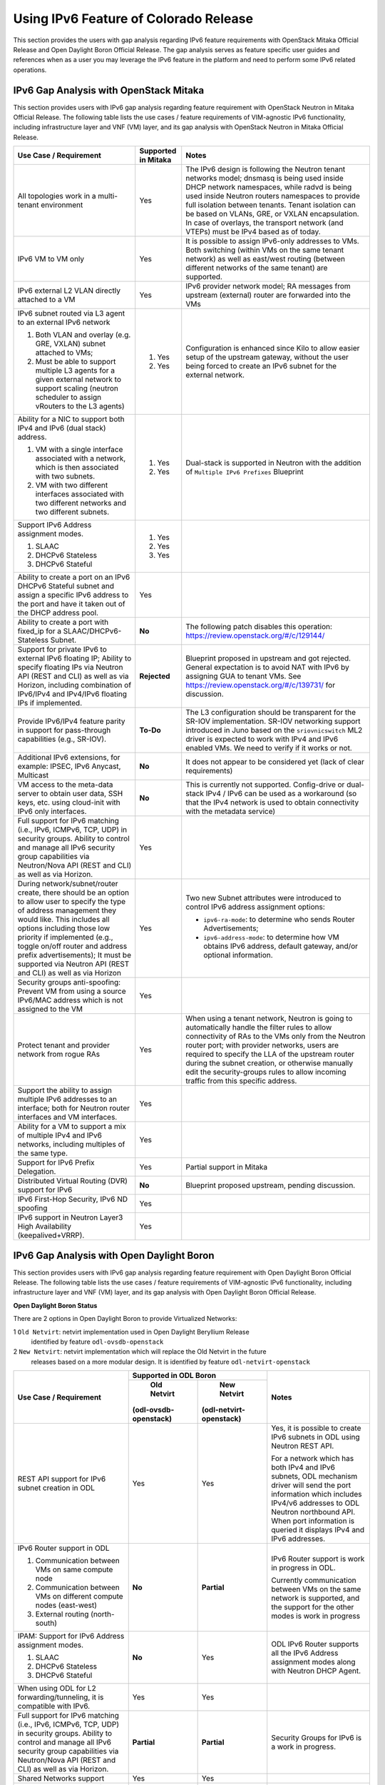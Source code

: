 .. This work is licensed under a Creative Commons Attribution 4.0 International License.
.. http://creativecommons.org/licenses/by/4.0
.. (c) Bin Hu (AT&T) and Sridhar Gaddam (RedHat)

======================================
Using IPv6 Feature of Colorado Release
======================================

This section provides the users with gap analysis regarding IPv6 feature requirements with
OpenStack Mitaka Official Release and Open Daylight Boron Official Release. The gap analysis
serves as feature specific user guides and references when as a user you may leverage the
IPv6 feature in the platform and need to perform some IPv6 related operations.

***************************************
IPv6 Gap Analysis with OpenStack Mitaka
***************************************

This section provides users with IPv6 gap analysis regarding feature requirement with
OpenStack Neutron in Mitaka Official Release. The following table lists the use cases / feature
requirements of VIM-agnostic IPv6 functionality, including infrastructure layer and VNF
(VM) layer, and its gap analysis with OpenStack Neutron in Mitaka Official Release.

.. table::
  :class: longtable

  +-----------------------------------------------------------+-------------------+--------------------------------------------------------------------+
  |Use Case / Requirement                                     |Supported in Mitaka|Notes                                                               |
  +===========================================================+===================+====================================================================+
  |All topologies work in a multi-tenant environment          |Yes                |The IPv6 design is following the Neutron tenant networks model;     |
  |                                                           |                   |dnsmasq is being used inside DHCP network namespaces, while radvd   |
  |                                                           |                   |is being used inside Neutron routers namespaces to provide full     |
  |                                                           |                   |isolation between tenants. Tenant isolation can be based on VLANs,  |
  |                                                           |                   |GRE, or VXLAN encapsulation. In case of overlays, the transport     |
  |                                                           |                   |network (and VTEPs) must be IPv4 based as of today.                 |
  +-----------------------------------------------------------+-------------------+--------------------------------------------------------------------+
  |IPv6 VM to VM only                                         |Yes                |It is possible to assign IPv6-only addresses to VMs. Both switching |
  |                                                           |                   |(within VMs on the same tenant network) as well as east/west routing|
  |                                                           |                   |(between different networks of the same tenant) are supported.      |
  +-----------------------------------------------------------+-------------------+--------------------------------------------------------------------+
  |IPv6 external L2 VLAN directly attached to a VM            |Yes                |IPv6 provider network model; RA messages from upstream (external)   |
  |                                                           |                   |router are forwarded into the VMs                                   |
  +-----------------------------------------------------------+-------------------+--------------------------------------------------------------------+
  |IPv6 subnet routed via L3 agent to an external IPv6 network|                   |Configuration is enhanced since Kilo to allow easier setup of the   |
  |                                                           |1. Yes             |upstream gateway, without the user being forced to create an IPv6   |
  |1. Both VLAN and overlay (e.g. GRE, VXLAN) subnet attached |                   |subnet for the external network.                                    |
  |   to VMs;                                                 |                   |                                                                    |
  |2. Must be able to support multiple L3 agents for a given  |2. Yes             |                                                                    |
  |   external network to support scaling (neutron scheduler  |                   |                                                                    |
  |   to assign vRouters to the L3 agents)                    |                   |                                                                    |
  +-----------------------------------------------------------+-------------------+--------------------------------------------------------------------+
  |Ability for a NIC to support both IPv4 and IPv6 (dual      |                   |Dual-stack is supported in Neutron with the addition of             |
  |stack) address.                                            |                   |``Multiple IPv6 Prefixes`` Blueprint                                |
  |                                                           |                   |                                                                    |
  |1. VM with a single interface associated with a network,   |1. Yes             |                                                                    |
  |   which is then associated with two subnets.              |                   |                                                                    |
  |2. VM with two different interfaces associated with two    |2. Yes             |                                                                    |
  |   different networks and two different subnets.           |                   |                                                                    |
  +-----------------------------------------------------------+-------------------+--------------------------------------------------------------------+
  |Support IPv6 Address assignment modes.                     |1. Yes             |                                                                    |
  |                                                           |                   |                                                                    |
  |1. SLAAC                                                   |2. Yes             |                                                                    |
  |2. DHCPv6 Stateless                                        |                   |                                                                    |
  |3. DHCPv6 Stateful                                         |3. Yes             |                                                                    |
  +-----------------------------------------------------------+-------------------+--------------------------------------------------------------------+
  |Ability to create a port on an IPv6 DHCPv6 Stateful subnet |Yes                |                                                                    |
  |and assign a specific IPv6 address to the port and have it |                   |                                                                    |
  |taken out of the DHCP address pool.                        |                   |                                                                    |
  +-----------------------------------------------------------+-------------------+--------------------------------------------------------------------+
  |Ability to create a port with fixed_ip for a               |**No**             |The following patch disables this operation:                        |
  |SLAAC/DHCPv6-Stateless Subnet.                             |                   |https://review.openstack.org/#/c/129144/                            |
  +-----------------------------------------------------------+-------------------+--------------------------------------------------------------------+
  |Support for private IPv6 to external IPv6 floating IP;     |**Rejected**       |Blueprint proposed in upstream and got rejected. General expectation|
  |Ability to specify floating IPs via Neutron API (REST and  |                   |is to avoid NAT with IPv6 by assigning GUA to tenant VMs. See       |
  |CLI) as well as via Horizon, including combination of      |                   |https://review.openstack.org/#/c/139731/ for discussion.            |
  |IPv6/IPv4 and IPv4/IPv6 floating IPs if implemented.       |                   |                                                                    |
  +-----------------------------------------------------------+-------------------+--------------------------------------------------------------------+
  |Provide IPv6/IPv4 feature parity in support for            |**To-Do**          |The L3 configuration should be transparent for the SR-IOV           |
  |pass-through capabilities (e.g., SR-IOV).                  |                   |implementation. SR-IOV networking support introduced in Juno based  |
  |                                                           |                   |on the ``sriovnicswitch`` ML2 driver is expected to work with IPv4  |
  |                                                           |                   |and IPv6 enabled VMs. We need to verify if it works or not.         |
  +-----------------------------------------------------------+-------------------+--------------------------------------------------------------------+
  |Additional IPv6 extensions, for example: IPSEC, IPv6       |**No**             |It does not appear to be considered yet (lack of clear requirements)|
  |Anycast, Multicast                                         |                   |                                                                    |
  +-----------------------------------------------------------+-------------------+--------------------------------------------------------------------+
  |VM access to the meta-data server to obtain user data, SSH |**No**             |This is currently not supported. Config-drive or dual-stack IPv4 /  |
  |keys, etc. using cloud-init with IPv6 only interfaces.     |                   |IPv6 can be used as a workaround (so that the IPv4 network is used  |
  |                                                           |                   |to obtain connectivity with the metadata service)                   |
  +-----------------------------------------------------------+-------------------+--------------------------------------------------------------------+
  |Full support for IPv6 matching (i.e., IPv6, ICMPv6, TCP,   |Yes                |                                                                    |
  |UDP) in security groups. Ability to control and manage all |                   |                                                                    |
  |IPv6 security group capabilities via Neutron/Nova API (REST|                   |                                                                    |
  |and CLI) as well as via Horizon.                           |                   |                                                                    |
  +-----------------------------------------------------------+-------------------+--------------------------------------------------------------------+
  |During network/subnet/router create, there should be an    |Yes                |Two new Subnet attributes were introduced to control IPv6 address   |
  |option to allow user to specify the type of address        |                   |assignment options:                                                 |
  |management they would like. This includes all options      |                   |                                                                    |
  |including those low priority if implemented (e.g., toggle  |                   |* ``ipv6-ra-mode``: to determine who sends Router Advertisements;   |
  |on/off router and address prefix advertisements); It must  |                   |                                                                    |
  |be supported via Neutron API (REST and CLI) as well as via |                   |* ``ipv6-address-mode``: to determine how VM obtains IPv6 address,  |
  |Horizon                                                    |                   |  default gateway, and/or optional information.                     |
  +-----------------------------------------------------------+-------------------+--------------------------------------------------------------------+
  |Security groups anti-spoofing: Prevent VM from using a     |Yes                |                                                                    |
  |source IPv6/MAC address which is not assigned to the VM    |                   |                                                                    |
  +-----------------------------------------------------------+-------------------+--------------------------------------------------------------------+
  |Protect tenant and provider network from rogue RAs         |Yes                |When using a tenant network, Neutron is going to automatically      |
  |                                                           |                   |handle the filter rules to allow connectivity of RAs to the VMs only|
  |                                                           |                   |from the Neutron router port; with provider networks, users are     |
  |                                                           |                   |required to specify the LLA of the upstream router during the subnet|
  |                                                           |                   |creation, or otherwise manually edit the security-groups rules to   |
  |                                                           |                   |allow incoming traffic from this specific address.                  |
  +-----------------------------------------------------------+-------------------+--------------------------------------------------------------------+
  |Support the ability to assign multiple IPv6 addresses to   |Yes                |                                                                    |
  |an interface; both for Neutron router interfaces and VM    |                   |                                                                    |
  |interfaces.                                                |                   |                                                                    |
  +-----------------------------------------------------------+-------------------+--------------------------------------------------------------------+
  |Ability for a VM to support a mix of multiple IPv4 and IPv6|Yes                |                                                                    |
  |networks, including multiples of the same type.            |                   |                                                                    |
  +-----------------------------------------------------------+-------------------+--------------------------------------------------------------------+
  |Support for IPv6 Prefix Delegation.                        |Yes                |Partial support in Mitaka                                           |
  +-----------------------------------------------------------+-------------------+--------------------------------------------------------------------+
  |Distributed Virtual Routing (DVR) support for IPv6         |**No**             |Blueprint proposed upstream, pending discussion.                    |
  +-----------------------------------------------------------+-------------------+--------------------------------------------------------------------+
  |IPv6 First-Hop Security, IPv6 ND spoofing                  |Yes                |                                                                    |
  +-----------------------------------------------------------+-------------------+--------------------------------------------------------------------+
  |IPv6 support in Neutron Layer3 High Availability           |Yes                |                                                                    |
  |(keepalived+VRRP).                                         |                   |                                                                    |
  +-----------------------------------------------------------+-------------------+--------------------------------------------------------------------+

******************************************
IPv6 Gap Analysis with Open Daylight Boron
******************************************

This section provides users with IPv6 gap analysis regarding feature requirement with
Open Daylight Boron Official Release. The following table lists the use cases / feature
requirements of VIM-agnostic IPv6 functionality, including infrastructure layer and VNF
(VM) layer, and its gap analysis with Open Daylight Boron Official Release.

**Open Daylight Boron Status**

There are 2 options in Open Daylight Boron to provide Virtualized Networks:

1 ``Old Netvirt``: netvirt implementation used in Open Daylight Beryllium Release
  identified by feature ``odl-ovsdb-openstack``

2 ``New Netvirt``: netvirt implementation which will replace the Old Netvirt in the future
  releases based on a more modular design. It is identified by feature
  ``odl-netvirt-openstack``

.. table::
  :class: longtable

  +-------------------------------------------------------------+---------------------------------------------+--------------------------------------------------------------------------+
  |Use Case / Requirement                                       |           Supported in ODL Boron            |Notes                                                                     |
  |                                                             +---------------------+-----------------------+                                                                          |
  |                                                             |     Old Netvirt     |      New Netvirt      |                                                                          |
  |                                                             |(odl-ovsdb-openstack)|(odl-netvirt-openstack)|                                                                          |
  +=============================================================+=====================+=======================+==========================================================================+
  |REST API support for IPv6 subnet creation in ODL             |Yes                  |Yes                    |Yes, it is possible to create IPv6 subnets in ODL using Neutron REST API. |
  |                                                             |                     |                       |                                                                          |
  |                                                             |                     |                       |For a network which has both IPv4 and IPv6 subnets, ODL mechanism driver  |
  |                                                             |                     |                       |will send the port information which includes IPv4/v6 addresses to ODL    |
  |                                                             |                     |                       |Neutron northbound API. When port information is queried it displays IPv4 |
  |                                                             |                     |                       |and IPv6 addresses.                                                       |
  +-------------------------------------------------------------+---------------------+-----------------------+--------------------------------------------------------------------------+
  |IPv6 Router support in ODL                                   |**No**               |**Partial**            |IPv6 Router support is work in progress in ODL.                           |
  |                                                             |                     |                       |                                                                          |
  |1. Communication between VMs on same compute node            |                     |                       |Currently communication between VMs on the same network is supported, and |
  |2. Communication between VMs on different compute nodes      |                     |                       |the support for the other modes is work in progress                       |
  |   (east-west)                                               |                     |                       |                                                                          |
  |3. External routing (north-south)                            |                     |                       |                                                                          |
  +-------------------------------------------------------------+---------------------+-----------------------+--------------------------------------------------------------------------+
  |IPAM: Support for IPv6 Address assignment modes.             |**No**               |Yes                    |ODL IPv6 Router supports all the IPv6 Address assignment modes along with |
  |                                                             |                     |                       |Neutron DHCP Agent.                                                       |
  |1. SLAAC                                                     |                     |                       |                                                                          |
  |2. DHCPv6 Stateless                                          |                     |                       |                                                                          |
  |3. DHCPv6 Stateful                                           |                     |                       |                                                                          |
  +-------------------------------------------------------------+---------------------+-----------------------+--------------------------------------------------------------------------+
  |When using ODL for L2 forwarding/tunneling, it is compatible |Yes                  |Yes                    |                                                                          |
  |with IPv6.                                                   |                     |                       |                                                                          |
  +-------------------------------------------------------------+---------------------+-----------------------+--------------------------------------------------------------------------+
  |Full support for IPv6 matching (i.e., IPv6, ICMPv6, TCP, UDP)|**Partial**          |**Partial**            |Security Groups for IPv6 is a work in progress.                           |
  |in security groups. Ability to control and manage all IPv6   |                     |                       |                                                                          |
  |security group capabilities via Neutron/Nova API (REST and   |                     |                       |                                                                          |
  |CLI) as well as via Horizon.                                 |                     |                       |                                                                          |
  +-------------------------------------------------------------+---------------------+-----------------------+--------------------------------------------------------------------------+
  |Shared Networks support                                      |Yes                  |Yes                    |                                                                          |
  +-------------------------------------------------------------+---------------------+-----------------------+--------------------------------------------------------------------------+
  |IPv6 external L2 VLAN directly attached to a VM.             |**ToDo**             |**ToDo**               |                                                                          |
  +-------------------------------------------------------------+---------------------+-----------------------+--------------------------------------------------------------------------+
  |ODL on an IPv6 only Infrastructure.                          |**No**               |**Work in Progress**   |Deploying OpenStack with ODL on an IPv6 only infrastructure where the API |
  |                                                             |                     |                       |endpoints are all IPv6 addresses.                                         |
  +-------------------------------------------------------------+---------------------+-----------------------+--------------------------------------------------------------------------+
